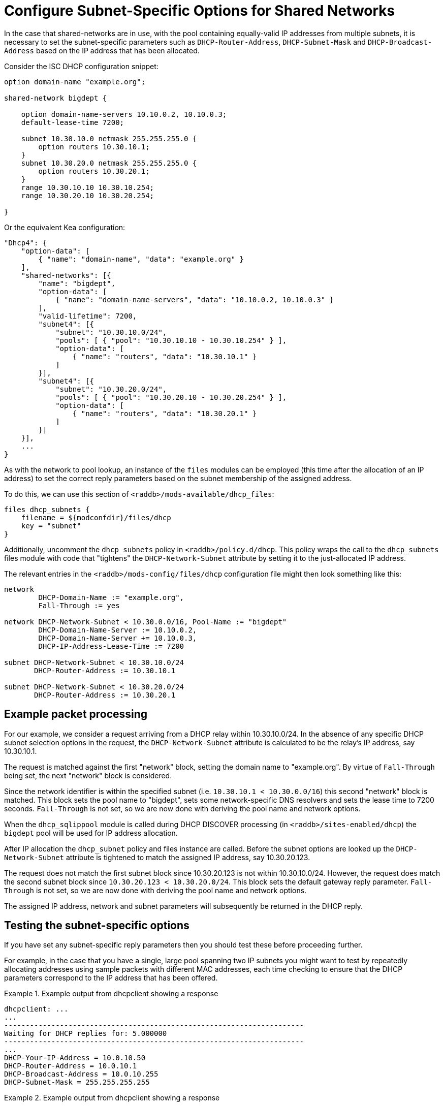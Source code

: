 = Configure Subnet-Specific Options for Shared Networks

In the case that shared-networks are in use, with the pool containing
equally-valid IP addresses from multiple subnets, it is necessary to set the
subnet-specific parameters such as `DHCP-Router-Address`, `DHCP-Subnet-Mask`
and `DHCP-Broadcast-Address` based on the IP address that has been allocated.

Consider the ISC DHCP configuration snippet:

[source,iscdhcp]
----
option domain-name "example.org";

shared-network bigdept {

    option domain-name-servers 10.10.0.2, 10.10.0.3;
    default-lease-time 7200;

    subnet 10.30.10.0 netmask 255.255.255.0 {
        option routers 10.30.10.1;
    }
    subnet 10.30.20.0 netmask 255.255.255.0 {
        option routers 10.30.20.1;
    }
    range 10.30.10.10 10.30.10.254;
    range 10.30.20.10 10.30.20.254;

}
----

Or the equivalent Kea configuration:

[source,kea]
----
"Dhcp4": {
    "option-data": [
        { "name": "domain-name", "data": "example.org" }
    ],
    "shared-networks": [{
        "name": "bigdept",
        "option-data": [
            { "name": "domain-name-servers", "data": "10.10.0.2, 10.10.0.3" }
        ],
        "valid-lifetime": 7200,
        "subnet4": [{
            "subnet": "10.30.10.0/24",
            "pools": [ { "pool": "10.30.10.10 - 10.30.10.254" } ],
            "option-data": [
                { "name": "routers", "data": "10.30.10.1" }
            ]
        }],
        "subnet4": [{
            "subnet": "10.30.20.0/24",
            "pools": [ { "pool": "10.30.20.10 - 10.30.20.254" } ],
            "option-data": [
                { "name": "routers", "data": "10.30.20.1" }
            ]
        }]
    }],
    ...
}
----

As with the network to pool lookup, an instance of the `files` modules can be
employed (this time after the allocation of an IP address) to set the correct
reply parameters based on the subnet membership of the assigned address.

To do this, we can use this section of `<raddb>/mods-available/dhcp_files`:

[source,config]
----
files dhcp_subnets {
    filename = ${modconfdir}/files/dhcp
    key = "subnet"
}
----

Additionally, uncomment the `dhcp_subnets` policy in `<raddb>/policy.d/dhcp`.
This policy wraps the call to the `dhcp_subnets` files module with code that
"tightens" the `DHCP-Network-Subnet` attribute by setting it to the
just-allocated IP address.

The relevant entries in the `<raddb>/mods-config/files/dhcp` configuration
file might then look something like this:

[source,config]
----
network
        DHCP-Domain-Name := "example.org",
        Fall-Through := yes

network DHCP-Network-Subnet < 10.30.0.0/16, Pool-Name := "bigdept"
        DHCP-Domain-Name-Server := 10.10.0.2,
        DHCP-Domain-Name-Server += 10.10.0.3,
        DHCP-IP-Address-Lease-Time := 7200

subnet DHCP-Network-Subnet < 10.30.10.0/24
       DHCP-Router-Address := 10.30.10.1

subnet DHCP-Network-Subnet < 10.30.20.0/24
       DHCP-Router-Address := 10.30.20.1
----

== Example packet processing

For our example, we consider a request arriving from a DHCP relay within
10.30.10.0/24. In the absence of any specific DHCP subnet selection options in
the request, the `DHCP-Network-Subnet` attribute is calculated to be the
relay's IP address, say 10.30.10.1.

The request is matched against the first "network" block, setting the domain
name to "example.org". By virtue of `Fall-Through` being set, the next "network"
block is considered.

Since the network identifier is within the specified subnet (i.e.  `10.30.10.1 <
10.30.0.0/16`) this second "network" block is matched. This block sets the pool
name to "bigdept", sets some network-specific DNS resolvers and sets the lease
time to 7200 seconds. `Fall-Through` is not set, so we are now done with
deriving the pool name and network options.

When the `dhcp_sqlippool` module is called during DHCP DISCOVER processing (in
`<raddb>/sites-enabled/dhcp`) the `bigdept` pool will be used for IP address
allocation.

After IP allocation the `dhcp_subnet` policy and files instance are called.
Before the subnet options are looked up the `DHCP-Network-Subnet`
attribute is tightened to match the assigned IP address, say 10.30.20.123.

The request does not match the first subnet block since 10.30.20.123 is not
within 10.30.10.0/24. However, the request does match the second subnet block
since `10.30.20.123 < 10.30.20.0/24`. This block sets the default gateway
reply parameter.  `Fall-Through` is not set, so we are now done with deriving
the pool name and network options.

The assigned IP address, network and subnet parameters will subsequently be
returned in the DHCP reply.

== Testing the subnet-specific options

If you have set any subnet-specific reply parameters then you should test these
before proceeding further.

For example, in the case that you have a single, large pool spanning two IP
subnets you might want to test by repeatedly allocating addresses using sample
packets with different MAC addresses, each time checking to ensure that the
DHCP parameters correspond to the IP address that has been offered.

.Example output from dhcpclient showing a response
==================================================
 dhcpclient: ...
 ...
 ----------------------------------------------------------------------
 Waiting for DHCP replies for: 5.000000
 ----------------------------------------------------------------------
 ...
 DHCP-Your-IP-Address = 10.0.10.50
 DHCP-Router-Address = 10.0.10.1
 DHCP-Broadcast-Address = 10.0.10.255
 DHCP-Subnet-Mask = 255.255.255.255
==================================================


.Example output from dhcpclient showing a response
==================================================
 dhcpclient: ...
 ...
 ----------------------------------------------------------------------
 Waiting for DHCP replies for: 5.000000
 ----------------------------------------------------------------------
 ...
 DHCP-Your-IP-Address = 10.99.99.50
 DHCP-Router-Address = 10.99.99.1
 DHCP-Broadcast-Address = 10.99.99.255
 DHCP-Subnet-Mask = 255.255.255.255
==================================================


[TIP]
====
If the subnets are large then you might want to temporarily reduce their
size by setting the `status` field of the majority of the rows for each subnet
to "`disabled`" to cause offers to be made more readily with IP addresses in
different subnets.
====
